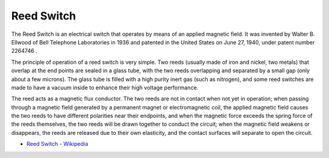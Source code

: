.. _cpn_reed_switch:

Reed Switch
======================

.. image:: img/reed1.png

The Reed Switch is an electrical switch that operates by means of an applied magnetic field. It was invented by Walter B. Ellwood of Bell Telephone Laboratories in 1936 and patented in the United States on June 27, 1940, under patent number 2264746 .

The principle of operation of a reed switch is very simple. Two reeds (usually made of iron and nickel, two metals) that overlap at the end points are sealed in a glass tube, with the two reeds overlapping and separated by a small gap (only about a few microns). The glass tube is filled with a high purity inert gas (such as nitrogen), and some reed switches are made to have a vacuum inside to enhance their high voltage performance. 

The reed acts as a magnetic flux conductor. The two reeds are not in contact when not yet in operation; when passing through a magnetic field generated by a permanent magnet or electromagnetic coil, the applied magnetic field causes the two reeds to have different polarities near their endpoints, and when the magnetic force exceeds the spring force of the reeds themselves, the two reeds will be drawn together to conduct the circuit; when the magnetic field weakens or disappears, the reeds are released due to their own elasticity, and the contact surfaces will separate to open the circuit.

.. image:: img/reed2.png

.. image:: img/reed3.png

* `Reed Switch - Wikipedia <https://en.wikipedia.org/wiki/Reed_switch>`_
